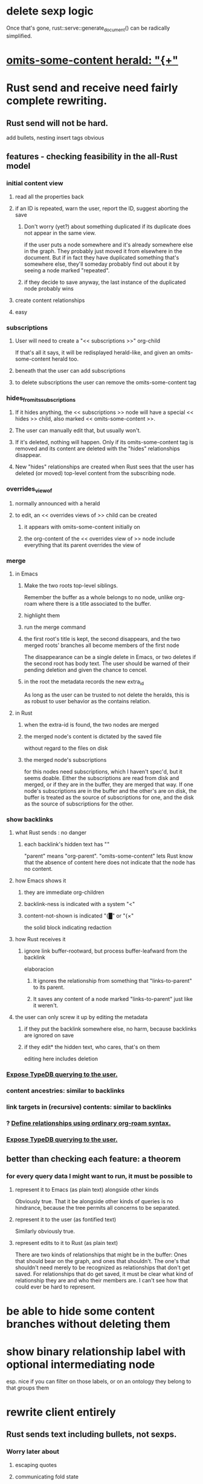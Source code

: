* delete sexp logic
  Once that's gone,
    rust::serve::generate_document()
  can be radically simplified.
* [[id:324f020b-1145-4279-a87a-02c96dce7a30][omits-some-content herald: "{+"]]
* Rust send and receive need fairly complete rewriting.
** Rust send will not be hard.
   add bullets, nesting
   insert tags
   obvious
** features - checking feasibility in the all-Rust model
*** initial content view
**** read all the properties back
**** if an ID is repeated, warn the user, report the ID, suggest aborting the save
***** Don't worry (yet?) about something duplicated if its duplicate does not appear in the same view.
      if the user puts a node somewhere and it's already somewhere else in the graph. They probably just moved it from elsewhere in the document. But if in fact they have duplicated something that's somewhere else, they'll someday probably find out about it by seeing a node marked "repeated".
***** if they decide to save anyway, the last instance of the duplicated node probably wins
**** create content relationships
**** easy
*** subscriptions
**** User will need to create a "<< subscriptions >>" org-child
     If that's all it says, it will be redisplayed herald-like,
     and given an omits-some-content herald too.
**** beneath that the user can add subscriptions
**** to delete subscriptions the user can remove the omits-some-content tag
*** hides_from_its_subscriptions
**** If it hides anything, the << subscriptions >> node will have a special << hides >> child, also marked << omits-some-content >>.
**** The user can manually edit that, but usually won't.
**** If it's deleted, nothing will happen. Only if its omits-some-content tag is removed and its content are deleted with the "hides" relationships disappear.
**** New "hides" relationships are created when Rust sees that the user has deleted (or moved) top-level content from the subscribing node.
*** overrides_view_of
**** normally announced with a herald
**** to edit, an << overrides views of >> child can be created
***** it appears with omits-some-content initially on
***** the org-content of the << overrides view of >> node include everything that its parent overrides the view of
*** merge
**** in Emacs
***** Make the two roots top-level siblings.
      Remember the buffer as a whole belongs to no node, unlike org-roam where there is a title associated to the buffer.
***** highlight them
***** run the merge command
***** the first root's title is kept, the second disappears, and the two merged roots' branches all become members of the first node
      The disappearance can be a single delete in Emacs,
      or two deletes if the second root has body text.
      The user should be warned of their pending deletion
      and given the chance to cencel.
***** in the root the metadata records the new extra_id
      As long as the user can be trusted to not delete the heralds,
      this is as robust to user behavior as the contains relation.
**** in Rust
***** when the extra-id is found, the two nodes are merged
***** the merged node's content is dictated by the saved file
      without regard to the files on disk
***** the merged node's subscriptions
      for this nodes need subscriptions, which I haven't spec'd,
      but it seems doable.
      Either the subscriptions are read from disk and merged,
      or if they are in the buffer, they are merged that way.
      If one node's subscriptions are in the buffer
      and the other's are on disk,
      the buffer is treated as the source of subscriptions for one,
      and the disk as the source of subscriptions for the other.
*** show backlinks
**** what Rust sends : no danger
***** each backlink's hidden text has "<<id:_,links-to-parent,omits-some-content>>"
      "parent" means "org-parent".
      "omits-some-content" lets Rust know that the absence of content here does not indicate that the node has no content.
**** how Emacs shows it
***** they are immediate org-children
***** backlink-ness is indicated with a system "<"
***** content-not-shown is indicated "{█" or "{×"
      the solid block indicating redaction
**** how Rust receives it
***** ignore link buffer-rootward, but process buffer-leafward from the backlink
      elaboracion
****** It ignores the relationship from something that "links-to-parent" to its parent.
****** It saves any content of a node marked "links-to-parent" just like it weren't.
**** the user can only screw it up by editing the metadata
     :PROPERTIES:
     :ID:       b4e7971e-7f7b-4989-bdd1-ce6cabccc710
     :END:
***** if they put the backlink somewhere else, no harm, because backlinks are ignored on save
***** if they edit* the hidden text, who cares, that's on them
      editing here includes deletion
*** [[id:8e4ed00c-a6b6-4bce-8574-f399de72121e][Expose TypeDB querying to the user.]]
*** content ancestries: similar to backlinks
*** link targets in (recursive) contents: similar to backlinks
*** ? [[id:562876f3-9608-4ebe-9ab1-f119188ffa32][Define relationships using ordinary org-roam syntax.]]
*** [[id:8e4ed00c-a6b6-4bce-8574-f399de72121e][Expose TypeDB querying to the user.]]
** better than checking each feature: a theorem
*** for every query data I might want to run, it must be possible to
**** represent it to Emacs (as plain text) alongside other kinds
     Obviously true.
     That it be alongside other kinds of queries is no hindrance,
     because the tree permits all concerns to be separated.
**** represent it to the user (as fontified text)
     Similarly obviously true.
**** represent edits to it to Rust (as plain text)
     There are two kinds of relationships that might be in the buffer: Ones that should bear on the graph, and ones that shouldn't. The one's that shouldn't need merely to be recognized as relationships that don't get saved. For relationships that do get saved, it must be clear what kind of relationship they are and who their members are. I can't see how that could ever be hard to represent.
* be able to hide some content branches without deleting them
* show binary relationship label with optional intermediating node
  esp. nice if you can filter on those labels,
  or on an ontology they belong to that groups them
* rewrite client entirely
** Rust sends text including bullets, not sexps.
*** Worry later about
**** escaping quotes
**** communicating fold state
*** In each headline, after the bullet, appears <<skg: ...>>,
    where the ... includes:
**** id:ID
**** "repeated", if applicable
** How Emacs displays the received text
*** the ID and "repeated" are fewer characters
**** ID : a single "⅄" character, white text on black
**** "repeated" : REP, white text on red
*** other things are wysiwyg
**** hyperlinks: normal (blue, underlined)
**** other text: normal
*** nothing is read-only
** The user can delete important stuff.
   Whatever. It's on them.
** How Emacs returns text to Rust.
   Exactly as it's stored in the buffer,
   but not as it's displayed.
** How Rust interprets the received text
   straightforward
** How it can be extended
*** show heralds
    number of backlinks
    number of contents
    multiple containers
*** show ancestries
**** what Rust sends : no danger
***** each ancestry's hidden text has "<<id:_,contains-parent,omits-some-content>>"
      "parent" meaning "org-parent"
**** how Emacs shows it
***** each* ancestry is an immediate org-child
      hopefully there's only one, but nothing enforces that
***** the `contains org-parent` tag translates to a "}" herald
**** [[id:b4e7971e-7f7b-4989-bdd1-ce6cabccc710][the user can only screw it up by editing the hidden text]]
*** show when a link is bi-directional
*** list which links are in its recursive contents
*** [[id:e6e855d9-f2e8-456e-87d7-e82379ead9f1][show co-targeters, co-ancestors]]
* emacs ideas, meh
** skg-doc-insert-node seems worth redoing.
   I want to favor real (but hideable) text over text properties.
   `repeated`, for instance, should be real text.
** I don't need to salvage the test suite's structure.
   The tests themselves could be worth saving,
   but the structure can be scrapped.
** Use AI to make the test harness reasonably-structured.
** I don't need to use lots of properties.
   Maybe hidden-ness alone would work.
** Let the user be responsible for avoiding duplication.
   Don't make it impossible -- too hard.
   But do make it investigable, both in a view,
   and in saved changes.
* Where is the API for the orgnode sexp format?
  If it does not exist, it ought to,
  and the files in rust/save/ ought to reference it.
* Avoid uses of `unwrap` in Rust.
* Explain the dangers of repeated nodes to the user.
  The original data model was that each node would have only one container. That proved infeasible, because the user can copy data at will. So skg accepts such data. But bear in mind that it is dangerous. The danger is this: If a node has branches, and is copied somewhere earlier in the same document, then that new copy will take precedence. Edits to it will be treated as *the* edits. If all you did was copy the node but not its branches, its branches will be lost when you save.
* find where to put this comment
// Titles can include hyperlinks,
// but can be searched for as if each hyperlink
// was equal to its label, thanks to replace_each_link_with_its_label.
* extract into a config file
** let db_name = "skg-test";
   in rust/serve.rs
** "127.0.0.1:1729",
   in rust/serve.rs
   in elisp/, somewhere
** TcpListener::bind("0.0.0.0:1730")?;
   in rust/serve.rs
* change graph -> web
* see also [[../docs/progress.md][progress.md]]
* use [[~/hodal/emacs/property-dump.el][property-dump]] to send straight to Rust
* tests/org-to-sexp.el fails
Part of the problem is that search changes fold structure. The following replaces search with builtin org navigation functions, but I haven't got it to work yet.
** just the diff
modified   elisp/org-to-sexp.el
@@ -40,19 +40,15 @@ MOVES POINT to the first line after the body."
   (beginning-of-line)
   (let ((body-start (point))
         (body-end
-         ;; Find the next heading or end of buffer
-         (if (re-search-forward "^\\*+ " nil t)
-             (match-beginning 0)
-           (point-max))))
+         (save-excursion
+           (if (org-next-visible-heading 1)
+               (point)
+             (point-max)))))
     (when (< body-start body-end)
       (let ((body-text (string-trim-right
                         (buffer-substring-no-properties
                          body-start body-end))))
-        (if ;; Without this, if this body
-            ;; were the last thing in the file,
-            ;; point does not end up after it.
-            (= body-end (point-max))
-            (goto-char (point-max)))
+        (goto-char body-end)
         `(body . ,body-text)))))

 (defun org-to-sexp-parse-heading-at-point-and-maybe-body
** the entire function definition (new side of the diff)
(defun org-to-sexp-parse-body-at-point ()
  "RETURNS either nil or a string without properties,
of the form (body . STRING).
ASSUMES point is on the first line of a headline body.
MOVES POINT to the first line after the body."
  (beginning-of-line)
  (let ((body-start (point))
        (body-end
         (save-excursion
           (if (org-next-visible-heading 1)
               (point)
             (point-max)))))
    (when (< body-start body-end)
      (let ((body-text (string-trim-right
                        (buffer-substring-no-properties
                         body-start body-end))))
        (goto-char body-end)
        `(body . ,body-text)))))
* in the rust save code
  make sure it uses the same spec as elisp/org-to-sexp.el
* closing the read/save knot
** Why is this so hard?
** sketch
*** Update FS, DB, index (titles).
**** sketch
***** If ID is found in TypeDB
      Compare its text and its contents to the orgnode's.
      If either is different, rewrite the file.
      Keep info in the file not visible from the orgnode,
      esp. extra IDs.
***** otherwise
**** Don't obliterate extra ids!
     The FileNode created from an OrgNode will only have one ID.
     But that might just be one of the OrgNode's IDs.
*** Rebuild document
    with the same folded and focused nodes.
*** Send document.
** Keep the `repeated` field.
   When a document is created, `repeated` is sent to Emacs so that it knows to font the repeats differently from the original.
   It should be sent back to Rust to know whether to disregard a node's data. The user might move a node marked `repeated` to before the first (reference) node with that ID. Retaining this field permits Rust to know which one is the reference node.
** Rebuild the whole document when returning it.
   Less efficient but way easier.
** Retain a set of folded nodes, and the ID of the focused one.
** (OrgNode -> FileNode) -> (OrgNode -> (FileNode, ephemeral view data))
** use the `folded` field in OrgNode
   Rust will need this in order to restore state
   when it sends the document (with some new IDs)
   back to Emacs.
** write to disk, then Tantivy and TypeDB
*** update files
    Compare each FileNode received (after interpretation) from Emacs to the file it corresponds to. Read the TypeDB db to see if an ID (which might not be the primary one) corresponds to something extant.
    If the file is absent, create it.
    If the file differs in any way from the FileNode, update it.
    Keep a list of paths to all files modified or created. For files modified, track whether their text, content and/or hyperlinks have changed.
    Orphaned content becomes uncontained, not deleted.
*** update TypeDB
    If a file is new, load it as normal.
    Create relationships only after loading all entities (as is currently the case on initial load) so that all members of each relationship to create exist.
    If a file was modified, delete and recreate all of its out-links (hyperlinks, content, subscriptions). Change none of its other ("incoming") links.
*** to Tantivy
    If a file is new, load it as normal.
    If a file's text was modified, reload it.
** [[id:e707ded7-ff36-41cf-8ae1-672ab78e30d4][send new document from Rust]]
* in docs
** Didactically, concept maps > knowledge graph.
** [[../docs/data-model.md][The data model]] and [[../docs/sharing-model.md][The sharing model]] overlap
   as documents.
* the db_name "skg-test" should not be hardcoded
* Tantivy checks if a file needs indexing (based on modification time) but TypeDB doesn't.
* the TODO item in rust/serve.rs
